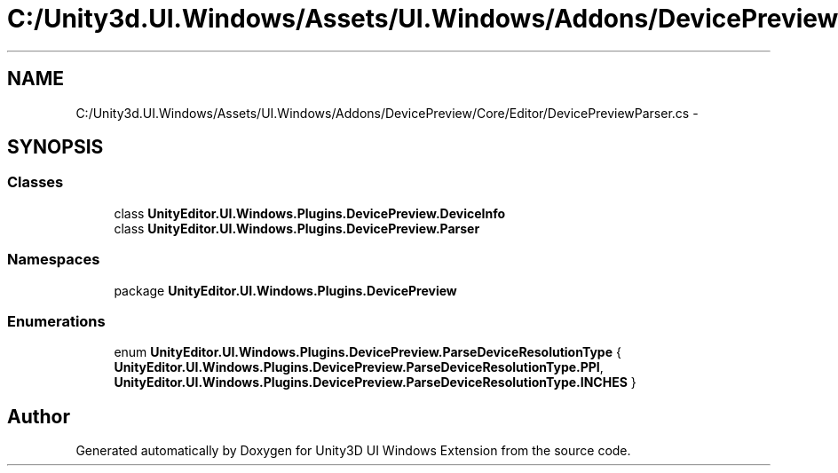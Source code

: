 .TH "C:/Unity3d.UI.Windows/Assets/UI.Windows/Addons/DevicePreview/Core/Editor/DevicePreviewParser.cs" 3 "Fri Apr 3 2015" "Version version 0.8a" "Unity3D UI Windows Extension" \" -*- nroff -*-
.ad l
.nh
.SH NAME
C:/Unity3d.UI.Windows/Assets/UI.Windows/Addons/DevicePreview/Core/Editor/DevicePreviewParser.cs \- 
.SH SYNOPSIS
.br
.PP
.SS "Classes"

.in +1c
.ti -1c
.RI "class \fBUnityEditor\&.UI\&.Windows\&.Plugins\&.DevicePreview\&.DeviceInfo\fP"
.br
.ti -1c
.RI "class \fBUnityEditor\&.UI\&.Windows\&.Plugins\&.DevicePreview\&.Parser\fP"
.br
.in -1c
.SS "Namespaces"

.in +1c
.ti -1c
.RI "package \fBUnityEditor\&.UI\&.Windows\&.Plugins\&.DevicePreview\fP"
.br
.in -1c
.SS "Enumerations"

.in +1c
.ti -1c
.RI "enum \fBUnityEditor\&.UI\&.Windows\&.Plugins\&.DevicePreview\&.ParseDeviceResolutionType\fP { \fBUnityEditor\&.UI\&.Windows\&.Plugins\&.DevicePreview\&.ParseDeviceResolutionType\&.PPI\fP, \fBUnityEditor\&.UI\&.Windows\&.Plugins\&.DevicePreview\&.ParseDeviceResolutionType\&.INCHES\fP }"
.br
.in -1c
.SH "Author"
.PP 
Generated automatically by Doxygen for Unity3D UI Windows Extension from the source code\&.
